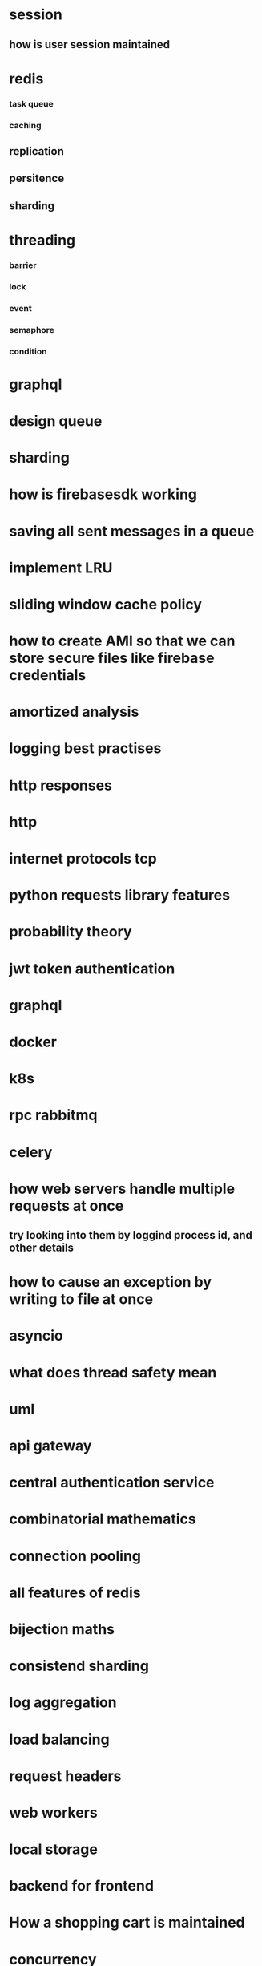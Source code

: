* session
** how is user session maintained
* redis
*** task queue
*** caching
** replication
** persitence
** sharding
* threading
*** barrier
*** lock
*** event
*** semaphore
*** condition
* graphql
* design queue
* sharding
* how is firebasesdk working
* saving all sent messages in a queue
* implement LRU
* sliding window cache policy
* how to create AMI so that we can store secure files like firebase credentials
* amortized analysis
* logging best practises
* http responses
* http
* internet protocols tcp
* python requests library features
* probability theory
* jwt token authentication
* graphql
* docker
* k8s
* rpc rabbitmq
* celery
* how web servers handle multiple requests at once
** try looking into them by loggind process id, and other details
* how to cause an exception by writing to file at once
* asyncio
* what does thread safety mean
* uml
* api gateway
* central authentication service
* combinatorial mathematics
* connection pooling
* all features of redis
* bijection maths
* consistend sharding
* log aggregation
* load balancing
* request headers
* web workers
* local storage
* backend for frontend
* How a shopping cart is maintained
* concurrency
* consistent hashing
* nginx, wsgi, gunicorn
* circuit breakers
* webpack
* event store
** cqrs
** immutable history for free
* inter process communication
* db
** how do we keep history in database
*** history of password
*** history of who had the book
* deploying a web server
* ethical hacking
* django
** prefetch
** signals
** sendign confirmation emails
